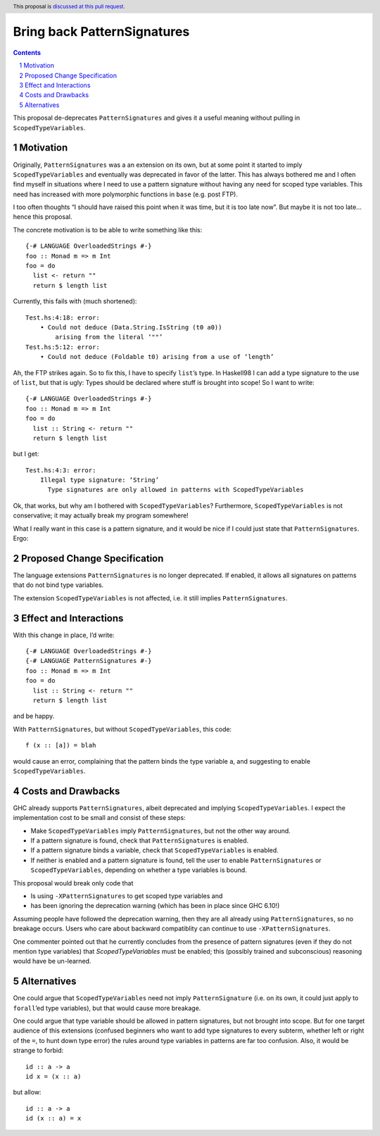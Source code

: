 Bring back PatternSignatures
============================

.. proposal-number:: Leave blank. This will be filled in when the proposal is
                     accepted.
.. trac-ticket:: Leave blank. This will eventually be filled with the Trac
                 ticket number which will track the progress of the
                 implementation of the feature.
.. implemented:: Leave blank. This will be filled in with the first GHC version which
                 implements the described feature.
.. highlight:: haskell
.. header:: This proposal is `discussed at this pull request <https://github.com/ghc-proposals/ghc-proposals/pull/119>`_.
.. sectnum::
.. contents::

This proposal de-deprecates ``PatternSignatures`` and gives it a useful meaning without pulling in ``ScopedTypeVariables``.

Motivation
------------
Originally, ``PatternSignatures`` was a an extension on its own, but at some point it started to imply
``ScopedTypeVariables`` and eventually was deprecated in favor of the latter. This has always bothered me
and I often find myself in situations where I need to use a pattern signature without having any need for scoped
type variables. This need has increased with more polymorphic functions in ``base`` (e.g. post FTP).

I too often thoughts “I should have raised this point when it was time, but it is too late now”. But maybe it is not
too late… hence this proposal.

The concrete motivation is to be able to write something like this::

   {-# LANGUAGE OverloadedStrings #-}
   foo :: Monad m => m Int
   foo = do
     list <- return ""
     return $ length list

Currently, this fails with (much shortened)::

    Test.hs:4:18: error:
        • Could not deduce (Data.String.IsString (t0 a0))
            arising from the literal ‘""’     
    Test.hs:5:12: error:
        • Could not deduce (Foldable t0) arising from a use of ‘length’

Ah, the FTP strikes again. So to fix this, I have to specify ``list``’s type. 
In Haskell98 I can add a type signature to the use of ``list``, but that is ugly: Types should
be declared where stuff is brought into scope! So I want to write::


   {-# LANGUAGE OverloadedStrings #-}
   foo :: Monad m => m Int
   foo = do
     list :: String <- return ""
     return $ length list
     
but I get::

    Test.hs:4:3: error:
        Illegal type signature: ‘String’
          Type signatures are only allowed in patterns with ScopedTypeVariables

Ok, that works, but why am I bothered with ``ScopedTypeVariables``? Furthermore, ``ScopedTypeVariables`` is not
conservative; it may actually break my program somewhere!

What I really want in this case is a pattern signature, and it would be nice if I could
just state that ``PatternSignatures``. Ergo:

Proposed Change Specification
-----------------------------

The language extensions ``PatternSignatures`` is no longer deprecated. If enabled, it allows all signatures on patterns
that do not bind type variables.

The extension ``ScopedTypeVariables`` is not affected, i.e. it still implies ``PatternSignatures``. 

Effect and Interactions
-----------------------
With this change in place, I’d write::

   {-# LANGUAGE OverloadedStrings #-}
   {-# LANGUAGE PatternSignatures #-}
   foo :: Monad m => m Int
   foo = do
     list :: String <- return ""
     return $ length list
     
and be happy.

With ``PatternSignatures``, but without ``ScopedTypeVariables``, this code::

    f (x :: [a]) = blah

would cause an error, complaining that the pattern binds the type variable ``a``, and suggesting to enable ``ScopedTypeVariables``.

Costs and Drawbacks
-------------------

GHC already supports ``PatternSignatures``, albeit deprecated and implying ``ScopedTypeVariables``.
I expect the implementation cost to be small and consist of these steps:

* Make ``ScopedTypeVariables`` imply ``PatternSignatures``, but not the other way around.
* If a pattern signature is found, check that ``PatternSignatures`` is enabled.
* If a pattern signature binds a variable, check that ``ScopedTypeVariables`` is enabled.
* If neither is enabled and a pattern signature is found, tell the user to enable
  ``PatternSignatures`` or ``ScopedTypeVariables``, depending on whether a type variables
  is bound.

This proposal would break  only code that
 
* Is using ``-XPatternSignatures`` to get scoped type variables and
* has been ignoring the deprecation warning (which has been in place since GHC 6.10!)

Assuming people have followed the deprecation warning, then they are all already using
``PatternSignatures``, so no breakage occurs. Users who care about backward compatiblity 
can continue to use ``-XPatternSignatures``.

One commenter pointed out that he currently concludes from the presence of pattern signatures
(even if they do not mention type variables) that `ScopedTypeVariables` must be enabled; this
(possibly trained and subconscious) reasoning would have be un-learned.

Alternatives
------------

One could argue that ``ScopedTypeVariables`` need not imply ``PatternSignature`` (i.e. on its own, it could just
apply to ``forall``’ed type variables), but that would cause more breakage.


One could argue that type variable should be allowed in pattern signatures, but not brought into scope. But
for one target audience of this extensions (confused beginners who want to add type signatures to every subterm,
whether left or right of the ``=``, to hunt down type error) the rules around type variables in patterns are 
far too confusion. Also, it would be strange to forbid::

   id :: a -> a
   id x = (x :: a)

but allow::

   id :: a -> a
   id (x :: a) = x
